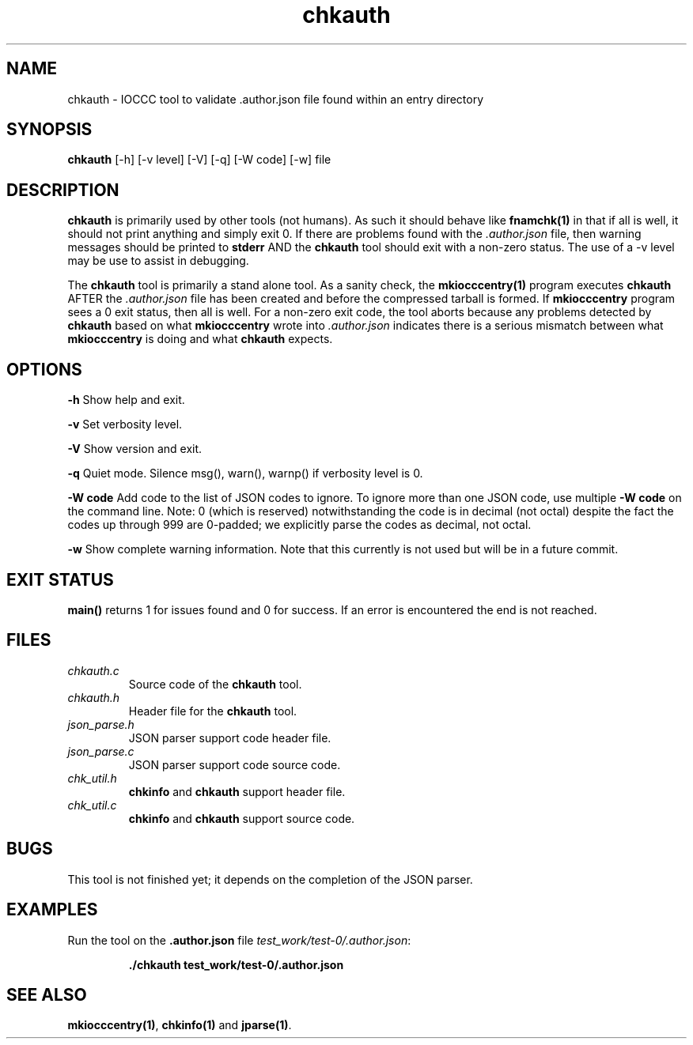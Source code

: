 .TH chkauth 1 "29 May 2022" "chkauth" "IOCCC tools"
.SH NAME
chkauth \- IOCCC tool to validate .author.json file found within an entry directory
.SH SYNOPSIS
\fBchkauth\fP [\-h] [\-v level] [\-V] [\-q] [\-W code] [\-w] file
.SH DESCRIPTION
\fBchkauth\fP is primarily used by other tools (not humans).
As such it should behave like \fBfnamchk(1)\fP in that if all is well, it should not print anything and simply exit 0.
If there are problems found with the \fI.author.json\fP file, then warning messages should be printed to \fBstderr\fP AND the \fBchkauth\fP tool should exit with a non-zero status.
The use of a -v level may be use to assist in debugging.
.PP
The \fBchkauth\fP tool is primarily a stand alone tool.
As a sanity check, the \fBmkiocccentry(1)\fP program executes \fBchkauth\fP AFTER the \fI.author.json\fP file has been created and before the compressed tarball is formed.
If \fBmkiocccentry\fP program sees a 0 exit status, then all is well.
For a non-zero exit code, the tool aborts because any problems detected by \fBchkauth\fP based on what \fBmkiocccentry\fP wrote into \fI.author.json\fP indicates there is a serious mismatch between what \fBmkiocccentry\fP is doing and what \fBchkauth\fP expects.
.PP
.SH OPTIONS
.PP
\fB\-h\fP
Show help and exit.
.PP
\fB\-v\fP
Set verbosity level.
.PP
\fB\-V\fP
Show version and exit.
.PP
\fB\-q\fP
Quiet mode.
Silence msg(), warn(), warnp() if verbosity level is 0.
.PP
\fB\-W code\fP
Add code to the list of JSON codes to ignore.
To ignore more than one JSON code, use multiple \fB\-W code\fP on the command line.
Note: 0 (which is reserved) notwithstanding the code is in decimal (not octal) despite the fact the codes up through 999 are 0-padded; we explicitly parse the codes as decimal, not octal.
.PP
\fB\-w\fP
Show complete warning information.
Note that this currently is not used but will be in a future commit.
.SH EXIT STATUS
.PP
\fBmain()\fP returns 1 for issues found and 0 for success.
If an error is encountered the end is not reached.
.SH FILES
\fIchkauth.c\fP
.RS
Source code of the \fBchkauth\fP tool.
.RE
\fIchkauth.h\fP
.RS
Header file for the \fBchkauth\fP tool.
.RE
\fIjson_parse.h\fP
.RS
JSON parser support code header file.
.RE
\fIjson_parse.c\fP
.RS
JSON parser support code source code.
.RE
\fIchk_util.h\fP
.RS
\fBchkinfo\fP and \fBchkauth\fP support header file.
.RE
\fIchk_util.c\fP
.RS
\fBchkinfo\fP and \fBchkauth\fP support source code.
.RE
.SH BUGS
This tool is not finished yet; it depends on the completion of the JSON parser.
.SH EXAMPLES
.PP
.nf
Run the tool on the \fB.author.json\fP file \fItest_work/test-0/.author.json\fP:

.RS
\fB
 ./chkauth test_work/test-0/.author.json\fP
.fi
.RE
.SH SEE ALSO
.PP
\fBmkiocccentry(1)\fP, \fBchkinfo(1)\fP and \fBjparse(1)\fP.
